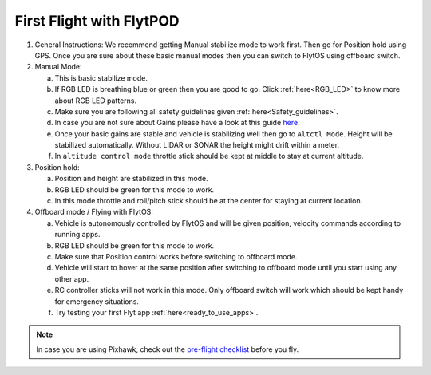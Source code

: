 .. _First_Flight:

First Flight with FlytPOD
=========================

1. General Instructions: We recommend getting Manual stabilize mode to work first. Then go for Position hold using GPS. Once you are sure about these basic manual modes then you can switch to FlytOS using offboard switch.

2. Manual Mode:

   a. This is basic stabilize mode.
   b. If RGB LED is breathing blue or green then you are good to go. Click :ref:`here<RGB_LED>` to know more about RGB LED patterns.
   c. Make sure you are following all safety guidelines given :ref:`here<Safety_guidelines>`.
   d. In case you are not sure about Gains please have a look at this guide `here <http://px4.io/docs/multicopter-pid-tuning-guide/>`_.
   e. Once your basic gains are stable and vehicle is stabilizing well then go to ``Altctl Mode``. Height will be stabilized automatically. Without LIDAR or SONAR the height might drift within a meter.
   f. In ``altitude control mode`` throttle stick should be kept at middle to stay at current altitude.

3. Position hold:

   a. Position and height are stabilized in this mode.
   b. RGB LED should be green for this mode to work.
   c. In this mode throttle and roll/pitch stick should be at the center for staying at current location.

4. Offboard mode / Flying with FlytOS:

   a. Vehicle is autonomously controlled by FlytOS and will be given position, velocity commands according to running apps.
   b. RGB LED should be green for this mode to work.
   c. Make sure that Position control works before switching to offboard mode.
   d. Vehicle will start to hover at the same position after switching to offboard mode until you start using any other app.
   e. RC controller sticks will not work in this mode. Only offboard switch will work which should be kept handy for emergency situations.
   f. Try testing your first Flyt app :ref:`here<ready_to_use_apps>`.

.. note:: In case you are using Pixhawk, check out the `pre-flight checklist <http://ardupilot.org/copter/docs/flying-arducopter.html>`_ before you fly.

